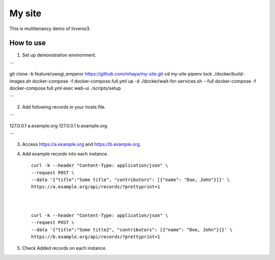 ..
    Copyright (C) 2019 CERN.

    My site is free software; you can redistribute it and/or modify it
    under the terms of the MIT License; see LICENSE file for more details.

=========
 My site
=========

.. image:: https://img.shields.io/travis/my-site/my-site.svg
        :target: https://travis-ci.org/my-site/my-site

.. image:: https://img.shields.io/coveralls/my-site/my-site.svg
        :target: https://coveralls.io/r/my-site/my-site

.. image:: https://img.shields.io/github/license/my-site/my-site.svg
        :target: https://github.com/my-site/my-site/blob/master/LICENSE

This is multitenancy demo of Invenio3. 

How to use
==================

1. Set up demonstration environment.


```

git clone -b feature/uwsgi_emperor https://github.com/mhaya/my-site.git
cd my-site
pipenv lock
./docker/build-images.sh
docker-compose -f docker-compose.full.yml up -d
./docker/wait-for-services.sh --full
docker-compose -f docker-compose.full.yml exec web-ui ./scripts/setup

```

2. Add following records in your hosts file.

```

127.0.0.1 a.example.org
127.0.0.1 b.example.org

```

3. Access https://a.example.org and https://b.example.org. 

4. Add example records into each instance. ::

        curl -k --header "Content-Type: application/json" \
        --request POST \
        --data '{"title":"Some title", "contributors": [{"name": "Doe, John"}]}' \
        https://a.example.org/api/records/?prettyprint=1



        curl -k --header "Content-Type: application/json" \
        --request POST \
        --data '{"title":"Some title2", "contributors": [{"name": "Doe, John"}]}' \
        https://b.example.org/api/records/?prettyprint=1


5. Check Added records on each instance.

